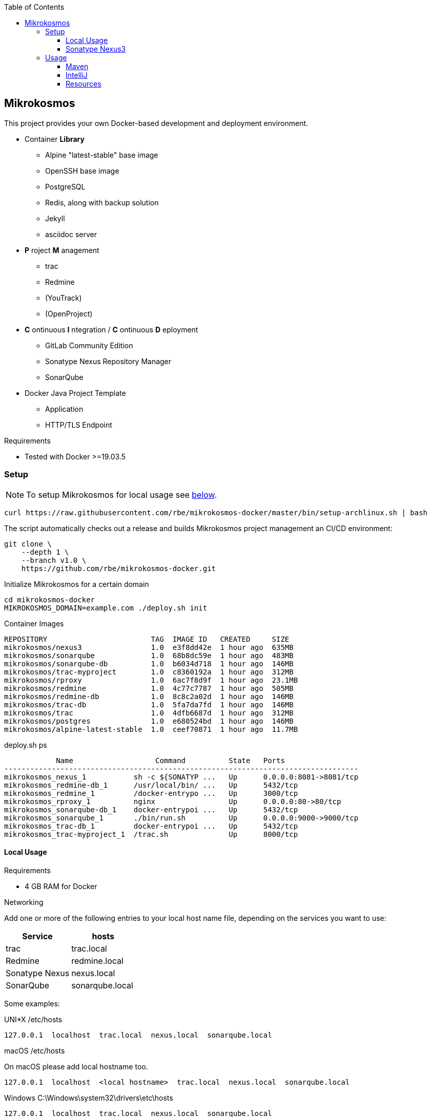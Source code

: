 :author: Ralf Bensmann <ralf@art-of-coding.eu>
:revnumber: DRAFT
:toc: top
:toclevels: 3

== Mikrokosmos

This project provides your own Docker-based development and deployment environment.

* Container *Library*
** Alpine "latest-stable" base image
** OpenSSH base image
** PostgreSQL
** Redis, along with backup solution
** Jekyll
** asciidoc server
* *P* roject *M* anagement
** trac
** Redmine
** (YouTrack)
** (OpenProject)
* *C* ontinuous *I* ntegration / *C* ontinuous *D* eployment
** GitLab Community Edition
** Sonatype Nexus Repository Manager
** SonarQube
* Docker Java Project Template
** Application
** HTTP/TLS Endpoint

.Requirements
* Tested with Docker >=19.03.5

=== Setup

NOTE: To setup Mikrokosmos for local usage see <<local-usage,below>>.

[source,bash]
----
curl https://raw.githubusercontent.com/rbe/mikrokosmos-docker/master/bin/setup-archlinux.sh | bash
----

The script automatically checks out a release and builds Mikrokosmos project management an CI/CD environment:

[source,bash]
----
git clone \
    --depth 1 \
    --branch v1.0 \
    https://github.com/rbe/mikrokosmos-docker.git
----

.Initialize Mikrokosmos for a certain domain
[source,bash]
----
cd mikrokosmos-docker
MIKROKOSMOS_DOMAIN=example.com ./deploy.sh init
----

.Container Images
[source,text]
----
REPOSITORY                        TAG  IMAGE ID   CREATED     SIZE
mikrokosmos/nexus3                1.0  e3f8dd42e  1 hour ago  635MB
mikrokosmos/sonarqube             1.0  68b8dc59e  1 hour ago  483MB
mikrokosmos/sonarqube-db          1.0  b6034d718  1 hour ago  146MB
mikrokosmos/trac-myproject        1.0  c8360192a  1 hour ago  312MB
mikrokosmos/rproxy                1.0  6ac7f8d9f  1 hour ago  23.1MB
mikrokosmos/redmine               1.0  4c77c7787  1 hour ago  505MB
mikrokosmos/redmine-db            1.0  8c8c2a02d  1 hour ago  146MB
mikrokosmos/trac-db               1.0  5fa7da7fd  1 hour ago  146MB
mikrokosmos/trac                  1.0  4dfb6687d  1 hour ago  312MB
mikrokosmos/postgres              1.0  e680524bd  1 hour ago  146MB
mikrokosmos/alpine-latest-stable  1.0  ceef70871  1 hour ago  11.7MB
----

.deploy.sh ps
[source,text]
----
            Name                   Command          State   Ports
----------------------------------------------------------------------------------
mikrokosmos_nexus_1           sh -c ${SONATYP ...   Up      0.0.0.0:8081->8081/tcp
mikrokosmos_redmine-db_1      /usr/local/bin/ ...   Up      5432/tcp
mikrokosmos_redmine_1         /docker-entrypo ...   Up      3000/tcp
mikrokosmos_rproxy_1          nginx                 Up      0.0.0.0:80->80/tcp
mikrokosmos_sonarqube-db_1    docker-entrypoi ...   Up      5432/tcp
mikrokosmos_sonarqube_1       ./bin/run.sh          Up      0.0.0.0:9000->9000/tcp
mikrokosmos_trac-db_1         docker-entrypoi ...   Up      5432/tcp
mikrokosmos_trac-myproject_1  /trac.sh              Up      8000/tcp
----

[[local-usage]]
==== Local Usage

.Requirements
* 4 GB RAM for Docker

.Networking
Add one or more of the following entries to your local host name file, depending on the services you want to use:

[cols="a,a",options="header"]
|====
| Service
| hosts

| trac
| trac.local

| Redmine
| redmine.local

| Sonatype Nexus
| nexus.local

| SonarQube
| sonarqube.local
|====

Some examples:

.UNI*X /etc/hosts
[source,text]
----
127.0.0.1  localhost  trac.local  nexus.local  sonarqube.local
----

.macOS /etc/hosts
On macOS please add local hostname too.
[source,text]
----
127.0.0.1  localhost  <local hostname>  trac.local  nexus.local  sonarqube.local
----

.Windows C:\Windows\system32\drivers\etc\hosts
[source,text]
----
127.0.0.1  localhost  trac.local  nexus.local  sonarqube.local
----

.Initialize Mikrokosmos for local usage
[source,bash]
----
cd mikrokosmos-docker
./deploy.sh init
----

==== Sonatype Nexus3

.Installation
* Choose "Enable anonymous access" if desired

.Users & Roles
* Role `nx-deploy`
** Rights: `nx-repository-view-*-*-*`
* User `deploy`
** Roles: nx-deploy

===== Docker

.Blob Stores
* docker

.Realms
* Docker Bearer Token Realm

.General Docker repository settings
* "Allow anonymous docker pull (Docker Bearer Token Realm required)"
* "Enable Docker V1 API"

.Pull through Docker Group
[source,bash]
----
docker pull localhost:8997/httpd:2.4-alpine
----

.Push to private Docker repository
[source,bash]
----
docker tag your-own-image:1 localhost:8998/your-own-image:1
docker push localhost:8998/your-own-image:1
----

===== Maven

.Blob Stores
* maven

.Repositories
[cols="a,a,a,a",options="header"]
|====
| Name
| Local URL
| Type
| Settings

4+| Group "Maven Public" +
Access through http://nexus.local/maven-public/

| Local Maven Releases
| http://nexus.local/maven-releases/
| hosted
|

| Local Maven Snapshots
| http://nexus.local/maven-snapshots/
| hosted
|

| Maven Central
| http://nexus.local/maven-central/
| proxy
| https://repo1.maven.org/maven2/

| JCenter Bintray
| http://nexus.local/maven-bintray/
| proxy
| https://jcenter.bintray.com

| Sonatype Snapshots
| http://nexus.local/maven.sonatype-snapshots/
| proxy
| https://oss.sonatype.org/content/repositories/snapshots/

4+| Group "Docker" +
Access through http://nexus.local/docker/

| Docker Group
| http://nexus.local/docker/
| hosted
| Port 8997

| Docker Private Registry
| http://nexus.local/docker-private/
| hosted
| Port 8998

| Docker Hub
| http://nexus.local/docker-hub/
| proxy
| https://registry-1.docker.io/ +
"Use Docker Hub"

| Red Hat Docker Registry
| http://nexus.local/docker-redhat/
| proxy
| https://registry.access.redhat.com

|====

=== Usage

==== Maven

.Authentication (settings.xml)
[source,xml,linenum]
----
<settings>
    <servers>
        <server>
            <id>nexus-snapshots</id>
            <username>deploy</username>
            <password>deploy</password>
        </server>
        <server>
            <id>nexus-releases</id>
            <username>deploy</username>
            <password>deploy</password>
        </server>
    </servers>
</settings>
----

.Maven Central Mirror (settings.xml)
[source,xml,linenum]
----
<settings>
    <mirrors>
        <mirror>
            <id>mirror-central</id>
            <name>mirror-central</name>
            <url>http://nexus.local/nexus/repository/maven-public/</url>
            <mirrorOf>central</mirrorOf>
        </mirror>
    </mirrors>
</settings>
----

.Distribution (pom.xml)
[source,xml,linenum]
----
<project>
    <distributionManagement>
        <snapshotRepository>
            <id>nexus-snapshots</id>
            <url>http://nexus.local/nexus/repository/maven-snapshots/</url>
        </snapshotRepository>
        <repository>
            <id>nexus-releases</id>
            <url>http://nexus.local/nexus/repository/maven-releases/</url>
        </repository>
    </distributionManagement>
</project>
----

==== IntelliJ

.Task Management
[cols="a,a,a",options="header"]
|====
| System
| URL
| Notes

| trac
| http://trac.local/login/xmlrpc
| Search: `search!=closed`

| Redmine
| http://redmine.local
| Activate REST API under Aministration -> Configuration -> API
|====

==== Resources

* https://blog.sonatype.com/using-nexus-3-as-your-repository-part-1-maven-artifacts[Using Nexus3 as Your Repository - Part 1 Maven Artifacts]
* https://blog.sonatype.com/using-nexus-3-as-your-repository-part-3-docker-images[Using Nexus3 as Your Repository - Part 3 Docker Images]
